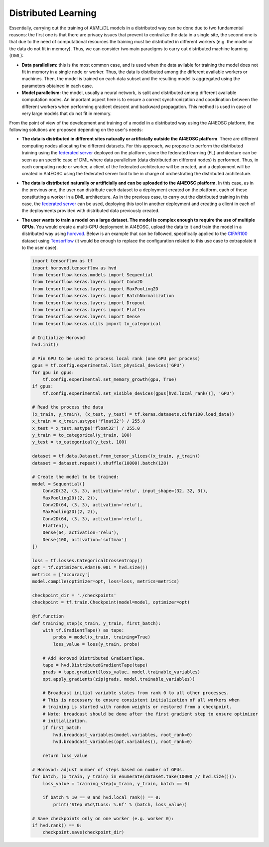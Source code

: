 Distributed Learning
====================

Essentially, carrying out the training of AI/ML/DL models in a distributed way can be done due to two fundamental reasons: the first one is that there are privacy issues that prevent to centralize the data in a single site, the second one is that due to the need of computational resources the training must be distributed in different workers (e.g. the model or the data do not fit in memory). Thus, we can consider two main paradigms to carry out distributed machine learning (DML):

* **Data parallelism:** this is the most common case, and is used when the data avilable for training the model does not fit in memory in a single node or worker. Thus, the data is distributed among the different available workers or machines. Then, the model is trained on each data subset and the resulting model is aggregated using the parameters obtained in each case.

* **Model parallelism:** the model, usually a neural network, is split and distributed among different available computation nodes. An important aspect here is to ensure a correct synchronization and coordination between the different workers when performing gradient descent and backward propagation. This method is used in case of very large models that do not fit in memory.

From the point of view of the development and training of a model in a distributed way using the AI4EOSC platform, the following solutions are proposed depending on the user's needs:

* **The data is distributed in different sites naturally or artificially outside the AI4EOSC platform**. There are different computing nodes allocating the different datasets. For this approach, we propose to perform the distributed training using the `federated server <https://docs.ai4os.eu/en/latest/user/howto/tools/federated-server.html>`__ deployed on the platform, since the federated learning (FL) architecture can be seen as an specific case of DML where data parallelism (data distributed on different nodes) is performed. Thus, in each computing node or worker, a client of the federated architecture will be created, and a deployment will be created in AI4EOSC using the federated server tool to be in charge of orchestrating the distributed architecture.

* **The data is distributed naturally or artificially and can be uploaded to the AI4EOSC platform.** In this case, as in the previous one, the user can distribute each dataset to a deployment created on the platform, each of these constituting a worker in a DML architecture. As in the previous case, to carry out the distributed training in this case, the `federated server <https://docs.ai4os.eu/en/latest/user/howto/tools/federated-server.html>`__ can be used, deploying this tool in another deployment and creating a client in each of the deployments provided with distributed data previously created.

* **The user wants to train a model on a large dataset. The model is complex enough to require the use of multiple GPUs.** You would create a multi-GPU deployment in AI4EOSC, upload the data to it and train the model in a distributed way using `horovod <https://horovod.ai/>`__. Below is an example that can be followed, specifically applied to the `CIFAR100 <https://www.cs.toronto.edu/~kriz/cifar.html>`__ dataset using `Tensorflow <https://www.tensorflow.org/>`__ (it would be enough to replace the configuration related to this use case to extrapolate it to the user case).

  .. code-block:: python

    import tensorflow as tf
    import horovod.tensorflow as hvd
    from tensorflow.keras.models import Sequential
    from tensorflow.keras.layers import Conv2D
    from tensorflow.keras.layers import MaxPooling2D
    from tensorflow.keras.layers import BatchNormalization
    from tensorflow.keras.layers import Dropout
    from tensorflow.keras.layers import Flatten
    from tensorflow.keras.layers import Dense
    from tensorflow.keras.utils import to_categorical

    # Initialize Horovod
    hvd.init()

    # Pin GPU to be used to process local rank (one GPU per process)
    gpus = tf.config.experimental.list_physical_devices('GPU')
    for gpu in gpus:
        tf.config.experimental.set_memory_growth(gpu, True)
    if gpus:
        tf.config.experimental.set_visible_devices(gpus[hvd.local_rank()], 'GPU')

    # Read the process the data
    (x_train, y_train), (x_test, y_test) = tf.keras.datasets.cifar100.load_data()
    x_train = x_train.astype('float32') / 255.0
    x_test = x_test.astype('float32') / 255.0
    y_train = to_categorical(y_train, 100)
    y_test = to_categorical(y_test, 100)

    dataset = tf.data.Dataset.from_tensor_slices((x_train, y_train))
    dataset = dataset.repeat().shuffle(10000).batch(128)

    # Create the model to be trained:
    model = Sequential([
        Conv2D(32, (3, 3), activation='relu', input_shape=(32, 32, 3)),
        MaxPooling2D((2, 2)),
        Conv2D(64, (3, 3), activation='relu'),
        MaxPooling2D((2, 2)),
        Conv2D(64, (3, 3), activation='relu'),
        Flatten(),
        Dense(64, activation='relu'),
        Dense(100, activation='softmax')
    ])

    loss = tf.losses.CategoricalCrossentropy()
    opt = tf.optimizers.Adam(0.001 * hvd.size())
    metrics = ['accuracy']
    model.compile(optimizer=opt, loss=loss, metrics=metrics)

    checkpoint_dir = './checkpoints'
    checkpoint = tf.train.Checkpoint(model=model, optimizer=opt)

    @tf.function
    def training_step(x_train, y_train, first_batch):
        with tf.GradientTape() as tape:
            probs = model(x_train, training=True)
            loss_value = loss(y_train, probs)

        # Add Horovod Distributed GradientTape.
        tape = hvd.DistributedGradientTape(tape)
        grads = tape.gradient(loss_value, model.trainable_variables)
        opt.apply_gradients(zip(grads, model.trainable_variables))

        # Broadcast initial variable states from rank 0 to all other processes.
        # This is necessary to ensure consistent initialization of all workers when
        # training is started with random weights or restored from a checkpoint.
        # Note: broadcast should be done after the first gradient step to ensure optimizer
        # initialization.
        if first_batch:
            hvd.broadcast_variables(model.variables, root_rank=0)
            hvd.broadcast_variables(opt.variables(), root_rank=0)

        return loss_value

    # Horovod: adjust number of steps based on number of GPUs.
    for batch, (x_train, y_train) in enumerate(dataset.take(10000 // hvd.size())):
        loss_value = training_step(x_train, y_train, batch == 0)

        if batch % 10 == 0 and hvd.local_rank() == 0:
            print('Step #%d\tLoss: %.6f' % (batch, loss_value))

    # Save checkpoints only on one worker (e.g. worker 0):
    if hvd.rank() == 0:
        checkpoint.save(checkpoint_dir)
